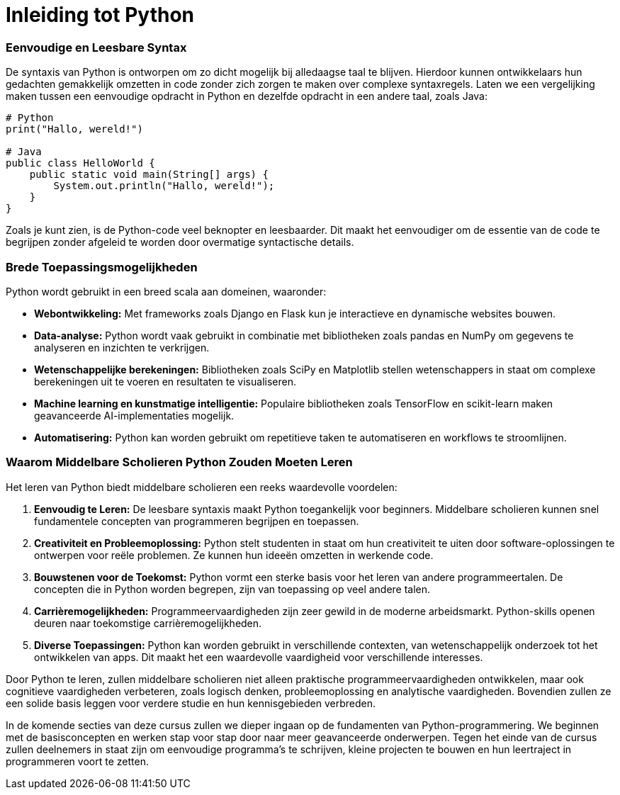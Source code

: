 = Inleiding tot Python



=== Eenvoudige en Leesbare Syntax

De syntaxis van Python is ontworpen om zo dicht mogelijk bij alledaagse taal te blijven. Hierdoor kunnen ontwikkelaars hun gedachten gemakkelijk omzetten in code zonder zich zorgen te maken over complexe syntaxregels. Laten we een vergelijking maken tussen een eenvoudige opdracht in Python en dezelfde opdracht in een andere taal, zoals Java:

[source,python]
----
# Python
print("Hallo, wereld!")

# Java
public class HelloWorld {
    public static void main(String[] args) {
        System.out.println("Hallo, wereld!");
    }
}
----

Zoals je kunt zien, is de Python-code veel beknopter en leesbaarder. Dit maakt het eenvoudiger om de essentie van de code te begrijpen zonder afgeleid te worden door overmatige syntactische details.

=== Brede Toepassingsmogelijkheden

Python wordt gebruikt in een breed scala aan domeinen, waaronder:

- **Webontwikkeling:** Met frameworks zoals Django en Flask kun je interactieve en dynamische websites bouwen.
- **Data-analyse:** Python wordt vaak gebruikt in combinatie met bibliotheken zoals pandas en NumPy om gegevens te analyseren en inzichten te verkrijgen.
- **Wetenschappelijke berekeningen:** Bibliotheken zoals SciPy en Matplotlib stellen wetenschappers in staat om complexe berekeningen uit te voeren en resultaten te visualiseren.
- **Machine learning en kunstmatige intelligentie:** Populaire bibliotheken zoals TensorFlow en scikit-learn maken geavanceerde AI-implementaties mogelijk.
- **Automatisering:** Python kan worden gebruikt om repetitieve taken te automatiseren en workflows te stroomlijnen.

=== Waarom Middelbare Scholieren Python Zouden Moeten Leren

Het leren van Python biedt middelbare scholieren een reeks waardevolle voordelen:

1. **Eenvoudig te Leren:** De leesbare syntaxis maakt Python toegankelijk voor beginners. Middelbare scholieren kunnen snel fundamentele concepten van programmeren begrijpen en toepassen.

2. **Creativiteit en Probleemoplossing:** Python stelt studenten in staat om hun creativiteit te uiten door software-oplossingen te ontwerpen voor reële problemen. Ze kunnen hun ideeën omzetten in werkende code.

3. **Bouwstenen voor de Toekomst:** Python vormt een sterke basis voor het leren van andere programmeertalen. De concepten die in Python worden begrepen, zijn van toepassing op veel andere talen.

4. **Carrièremogelijkheden:** Programmeervaardigheden zijn zeer gewild in de moderne arbeidsmarkt. Python-skills openen deuren naar toekomstige carrièremogelijkheden.

5. **Diverse Toepassingen:** Python kan worden gebruikt in verschillende contexten, van wetenschappelijk onderzoek tot het ontwikkelen van apps. Dit maakt het een waardevolle vaardigheid voor verschillende interesses.

Door Python te leren, zullen middelbare scholieren niet alleen praktische programmeervaardigheden ontwikkelen, maar ook cognitieve vaardigheden verbeteren, zoals logisch denken, probleemoplossing en analytische vaardigheden. Bovendien zullen ze een solide basis leggen voor verdere studie en hun kennisgebieden verbreden.

In de komende secties van deze cursus zullen we dieper ingaan op de fundamenten van Python-programmering. We beginnen met de basisconcepten en werken stap voor stap door naar meer geavanceerde onderwerpen. Tegen het einde van de cursus zullen deelnemers in staat zijn om eenvoudige programma's te schrijven, kleine projecten te bouwen en hun leertraject in programmeren voort te zetten.


